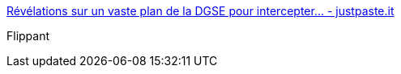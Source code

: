 :jbake-type: post
:jbake-status: published
:jbake-title: Révélations sur un vaste plan de la DGSE pour intercepter... - justpaste.it
:jbake-tags: politique,sécurité,espionnage,_mois_juil.,_année_2015
:jbake-date: 2015-07-17
:jbake-depth: ../
:jbake-uri: shaarli/1437125517000.adoc
:jbake-source: https://nicolas-delsaux.hd.free.fr/Shaarli?searchterm=http%3A%2F%2Fjustpaste.it%2Fm368&searchtags=politique+s%C3%A9curit%C3%A9+espionnage+_mois_juil.+_ann%C3%A9e_2015
:jbake-style: shaarli

http://justpaste.it/m368[Révélations sur un vaste plan de la DGSE pour intercepter... - justpaste.it]

Flippant
